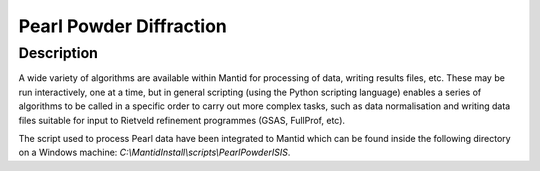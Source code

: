 
========================
Pearl Powder Diffraction
========================

Description
-----------
A wide variety of algorithms are available within Mantid for processing of data,
writing results files, etc.  These may be run interactively, one at a time, but
in general scripting (using the Python scripting language) enables a series of
algorithms to be called in a specific order to carry out more complex tasks, such
as data normalisation and writing data files suitable for input to Rietveld
refinement programmes (GSAS, FullProf, etc).

The script used to process Pearl data have been integrated to Mantid
which can be found inside the following directory on a Windows machine:
`C:\\MantidInstall\\scripts\\PearlPowderISIS`.

